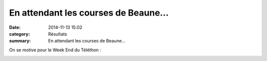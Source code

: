 En attendant les courses de Beaune...
=====================================

:date: 2014-11-13 15:02
:category: Résultats
:summary: En attendant les courses de Beaune...

On se motive pour le Week End du Téléthon :


|Trail-de-Chenove.jpg|


|Affiche-foulees-du-TELETHON-2014.jpg|

.. |Trail-de-Chenove.jpg| image:: http://assets.acr-dijon.org/old/httpidataover-blogcom0120862coursescourses-2015-trail-de-chenove.jpg
.. |Affiche-foulees-du-TELETHON-2014.jpg| image:: http://assets.acr-dijon.org/old/httpimgover-blogcom212x3000120862coursescourses-2015-affiche-foulees-du-telethon-2014.jpg
